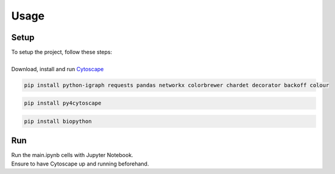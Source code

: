 Usage
=====

.. _setup:

Setup
-----

| To setup the project, follow these steps:
|
| Download, install and run `Cytoscape <https://cytoscape.org/>`_

.. code-block:: console

   pip install python-igraph requests pandas networkx colorbrewer chardet decorator backoff colour

.. code-block:: console

   pip install py4cytoscape

.. code-block:: console

   pip install biopython

Run
---

| Run the main.ipynb cells with Jupyter Notebook.
| Ensure to have Cytoscape up and running beforehand.
